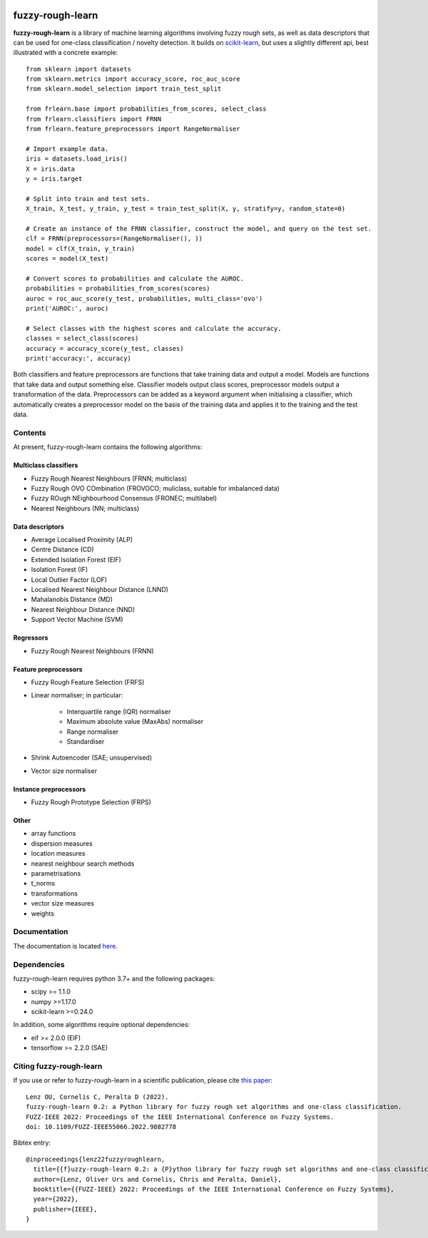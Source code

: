 .. -*- mode: rst -*-

|Travis|_ |AppVeyor|_ |Codecov|_ |CircleCI|_ |ReadTheDocs|_

.. |Travis| image:: https://travis-ci.com/oulenz/fuzzy-rough-learn.svg?branch=master
.. _Travis: https://travis-ci.com/oulenz/fuzzy-rough-learn

.. |AppVeyor| image:: https://ci.appveyor.com/api/projects/status/7xrrtwcj0i3lgd5a/branch/master?svg=true
.. _AppVeyor: https://ci.appveyor.com/project/oulenz/fuzzy-rough-learn

.. |Codecov| image:: https://codecov.io/gh/oulenz/fuzzy-rough-learn/branch/master/graph/badge.svg
.. _Codecov: https://codecov.io/gh/oulenz/fuzzy-rough-learn

.. |CircleCI| image:: https://circleci.com/gh/oulenz/fuzzy-rough-learn.svg?style=shield&circle-token=:circle-token
.. _CircleCI: https://circleci.com/gh/oulenz/fuzzy-rough-learn/tree/master

.. |ReadTheDocs| image:: https://readthedocs.org/projects/fuzzy-rough-learn/badge/?version=latest
.. _ReadTheDocs: https://fuzzy-rough-learn.readthedocs.io/en/latest/?badge=latest

fuzzy-rough-learn
=================

**fuzzy-rough-learn** is a library of machine learning algorithms involving fuzzy rough sets, as well as data descriptors that can be used for one-class classification / novelty detection. It builds on scikit-learn_, but uses a slightly different api, best illustrated with a concrete example::

    from sklearn import datasets
    from sklearn.metrics import accuracy_score, roc_auc_score
    from sklearn.model_selection import train_test_split

    from frlearn.base import probabilities_from_scores, select_class
    from frlearn.classifiers import FRNN
    from frlearn.feature_preprocessors import RangeNormaliser

    # Import example data.
    iris = datasets.load_iris()
    X = iris.data
    y = iris.target

    # Split into train and test sets.
    X_train, X_test, y_train, y_test = train_test_split(X, y, stratify=y, random_state=0)

    # Create an instance of the FRNN classifier, construct the model, and query on the test set.
    clf = FRNN(preprocessors=(RangeNormaliser(), ))
    model = clf(X_train, y_train)
    scores = model(X_test)

    # Convert scores to probabilities and calculate the AUROC.
    probabilities = probabilities_from_scores(scores)
    auroc = roc_auc_score(y_test, probabilities, multi_class='ovo')
    print('AUROC:', auroc)

    # Select classes with the highest scores and calculate the accuracy.
    classes = select_class(scores)
    accuracy = accuracy_score(y_test, classes)
    print('accuracy:', accuracy)

Both classifiers and feature preprocessors are functions that take training data and output a model. Models are functions that take data and output something else. Classifier models output class scores, preprocessor models output a transformation of the data. Preprocessors can be added as a keyword argument when initialising a classifier, which automatically creates a preprocessor model on the basis of the training data and applies it to the training and the test data.

.. _scikit-learn: https://scikit-learn.org


Contents
--------

At present, fuzzy-rough-learn contains the following algorithms:

Multiclass classifiers
......................

* Fuzzy Rough Nearest Neighbours (FRNN; multiclass)
* Fuzzy Rough OVO COmbination (FROVOCO; muliclass, suitable for imbalanced data)
* Fuzzy ROugh NEighbourhood Consensus (FRONEC; multilabel)
* Nearest Neighbours (NN; multiclass)

Data descriptors
................

* Average Localised Proximity (ALP)
* Centre Distance (CD)
* Extended Isolation Forest (EIF)
* Isolation Forest (IF)
* Local Outlier Factor (LOF)
* Localised Nearest Neighbour Distance (LNND)
* Mahalanobis Distance (MD)
* Nearest Neighbour Distance (NND)
* Support Vector Machine (SVM)

Regressors
..........

* Fuzzy Rough Nearest Neighbours (FRNN)

Feature preprocessors
.....................

* Fuzzy Rough Feature Selection (FRFS)
* Linear normaliser; in particular:

    * Interquartile range (IQR) normaliser
    * Maximum absolute value (MaxAbs) normaliser
    * Range normaliser
    * Standardiser

* Shrink Autoencoder (SAE; unsupervised)
* Vector size normaliser

Instance preprocessors
......................

* Fuzzy Rough Prototype Selection (FRPS)

Other
.....

* array functions
* dispersion measures
* location measures
* nearest neighbour search methods
* parametrisations
* t_norms
* transformations
* vector size measures
* weights


Documentation
-------------

The documentation is located here_.

.. _here: https://fuzzy-rough-learn.readthedocs.io/en/stable/


Dependencies
------------

fuzzy-rough-learn requires python 3.7+ and the following packages:

* scipy >= 1.1.0
* numpy >=1.17.0
* scikit-learn >=0.24.0

In addition, some algorithms require optional dependencies:

* eif >= 2.0.0 (EIF)
* tensorflow >= 2.2.0 (SAE)

Citing fuzzy-rough-learn
------------------------

If you use or refer to fuzzy-rough-learn in a scientific publication, please cite `this paper <https://ieeexplore.ieee.org/document/9882778>`_::

  Lenz OU, Cornelis C, Peralta D (2022).
  fuzzy-rough-learn 0.2: a Python library for fuzzy rough set algorithms and one-class classification.
  FUZZ-IEEE 2022: Proceedings of the IEEE International Conference on Fuzzy Systems.
  doi: 10.1109/FUZZ-IEEE55066.2022.9882778

Bibtex entry::

  @inproceedings{lenz22fuzzyroughlearn,
    title={{f}uzzy-rough-learn 0.2: a {P}ython library for fuzzy rough set algorithms and one-class classification},
    author={Lenz, Oliver Urs and Cornelis, Chris and Peralta, Daniel},
    booktitle={{FUZZ-IEEE} 2022: Proceedings of the IEEE International Conference on Fuzzy Systems},
    year={2022},
    publisher={IEEE},
  }
